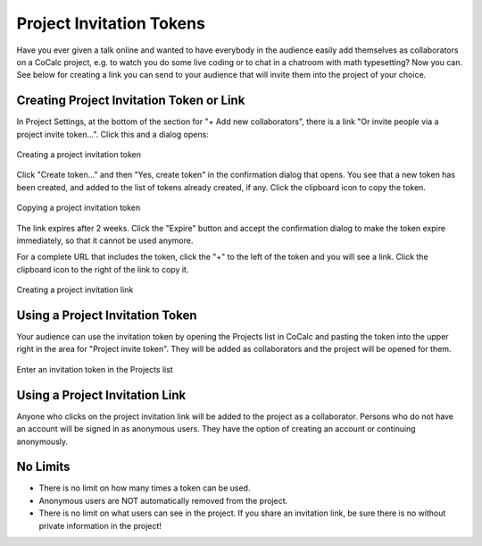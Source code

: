 .. index:: Project Invitation Tokens
.. _project-invitation:

=============================
Project Invitation Tokens
=============================

Have you ever given a talk online and wanted to have everybody in
the audience easily add themselves as collaborators on a CoCalc
project, e.g. to watch you do some live coding or to chat in a
chatroom with math typesetting? Now you can. See below for creating
a link you can send to your audience that will invite them into
the project of your choice.

Creating Project Invitation Token or Link
=========================================

In Project Settings, at the bottom of the section for "+ Add new collaborators", there is a link "Or invite people via a project invite token...". Click this and a dialog opens:

.. figure:: img/invite-token-0.png
     :width: 60%
     :align: center

     Creating a project invitation token

Click "Create token..." and then "Yes, create token" in the confirmation dialog that opens. You see that a new token has been created, and added to the list of tokens already created, if any.
Click the clipboard icon to copy the token.

.. figure:: img/invite-token-05.png
     :width: 60%
     :align: center

     Copying a project invitation token

The link expires after 2 weeks. Click the "Expire" button and accept the confirmation dialog to make the token expire immediately, so that it cannot be used anymore.

For a complete URL that includes the token, click the "+" to the left of the token and you will see a link. Click the clipboard icon to the right of the link to copy it.

.. figure:: img/invite-token-1.png
     :width: 60%
     :align: center

     Creating a project invitation link

.. index:: Projects; invitation tokens
.. _project-invitation-token:

Using a Project Invitation Token
==================================

Your audience can use the invitation token by opening the Projects list in CoCalc and pasting the token into the upper right in the area for "Project invite token".
They will be added as collaborators and the project will be opened for them.

.. figure:: img/enter-token.png
     :width: 30%
     :align: center

     Enter an invitation token in the Projects list


Using a Project Invitation Link
==================================

Anyone who clicks on the project invitation link will be added to the project as a collaborator. Persons who do not have an account will be signed in as anonymous users. They have the option of creating an account or continuing anonymously.

No Limits
=========

* There is no limit on how many times a token can be used.

* Anonymous users are NOT automatically removed from the project.

* There is no limit on what users can see in the project. If you share an invitation link, be sure there is no without private information in the project!

